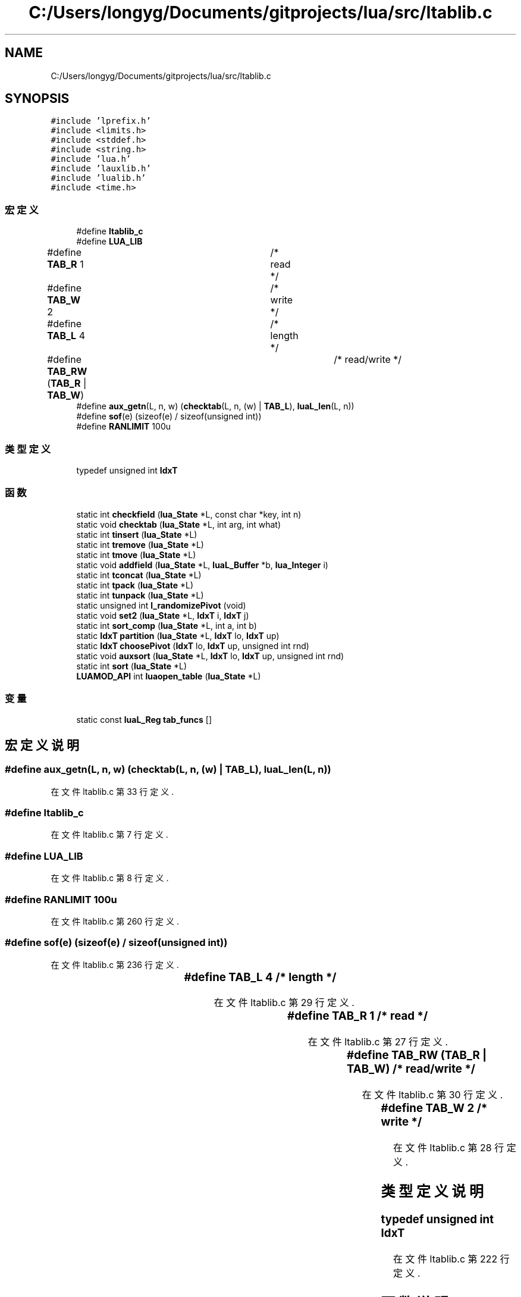 .TH "C:/Users/longyg/Documents/gitprojects/lua/src/ltablib.c" 3 "2020年 九月 9日 星期三" "Version 1.0" "Lua_Docmention" \" -*- nroff -*-
.ad l
.nh
.SH NAME
C:/Users/longyg/Documents/gitprojects/lua/src/ltablib.c
.SH SYNOPSIS
.br
.PP
\fC#include 'lprefix\&.h'\fP
.br
\fC#include <limits\&.h>\fP
.br
\fC#include <stddef\&.h>\fP
.br
\fC#include <string\&.h>\fP
.br
\fC#include 'lua\&.h'\fP
.br
\fC#include 'lauxlib\&.h'\fP
.br
\fC#include 'lualib\&.h'\fP
.br
\fC#include <time\&.h>\fP
.br

.SS "宏定义"

.in +1c
.ti -1c
.RI "#define \fBltablib_c\fP"
.br
.ti -1c
.RI "#define \fBLUA_LIB\fP"
.br
.ti -1c
.RI "#define \fBTAB_R\fP   1			/* read */"
.br
.ti -1c
.RI "#define \fBTAB_W\fP   2			/* write */"
.br
.ti -1c
.RI "#define \fBTAB_L\fP   4			/* length */"
.br
.ti -1c
.RI "#define \fBTAB_RW\fP   (\fBTAB_R\fP | \fBTAB_W\fP)		/* read/write */"
.br
.ti -1c
.RI "#define \fBaux_getn\fP(L,  n,  w)   (\fBchecktab\fP(L, n, (w) | \fBTAB_L\fP), \fBluaL_len\fP(L, n))"
.br
.ti -1c
.RI "#define \fBsof\fP(e)   (sizeof(e) / sizeof(unsigned int))"
.br
.ti -1c
.RI "#define \fBRANLIMIT\fP   100u"
.br
.in -1c
.SS "类型定义"

.in +1c
.ti -1c
.RI "typedef unsigned int \fBIdxT\fP"
.br
.in -1c
.SS "函数"

.in +1c
.ti -1c
.RI "static int \fBcheckfield\fP (\fBlua_State\fP *L, const char *key, int n)"
.br
.ti -1c
.RI "static void \fBchecktab\fP (\fBlua_State\fP *L, int arg, int what)"
.br
.ti -1c
.RI "static int \fBtinsert\fP (\fBlua_State\fP *L)"
.br
.ti -1c
.RI "static int \fBtremove\fP (\fBlua_State\fP *L)"
.br
.ti -1c
.RI "static int \fBtmove\fP (\fBlua_State\fP *L)"
.br
.ti -1c
.RI "static void \fBaddfield\fP (\fBlua_State\fP *L, \fBluaL_Buffer\fP *b, \fBlua_Integer\fP i)"
.br
.ti -1c
.RI "static int \fBtconcat\fP (\fBlua_State\fP *L)"
.br
.ti -1c
.RI "static int \fBtpack\fP (\fBlua_State\fP *L)"
.br
.ti -1c
.RI "static int \fBtunpack\fP (\fBlua_State\fP *L)"
.br
.ti -1c
.RI "static unsigned int \fBl_randomizePivot\fP (void)"
.br
.ti -1c
.RI "static void \fBset2\fP (\fBlua_State\fP *L, \fBIdxT\fP i, \fBIdxT\fP j)"
.br
.ti -1c
.RI "static int \fBsort_comp\fP (\fBlua_State\fP *L, int a, int b)"
.br
.ti -1c
.RI "static \fBIdxT\fP \fBpartition\fP (\fBlua_State\fP *L, \fBIdxT\fP lo, \fBIdxT\fP up)"
.br
.ti -1c
.RI "static \fBIdxT\fP \fBchoosePivot\fP (\fBIdxT\fP lo, \fBIdxT\fP up, unsigned int rnd)"
.br
.ti -1c
.RI "static void \fBauxsort\fP (\fBlua_State\fP *L, \fBIdxT\fP lo, \fBIdxT\fP up, unsigned int rnd)"
.br
.ti -1c
.RI "static int \fBsort\fP (\fBlua_State\fP *L)"
.br
.ti -1c
.RI "\fBLUAMOD_API\fP int \fBluaopen_table\fP (\fBlua_State\fP *L)"
.br
.in -1c
.SS "变量"

.in +1c
.ti -1c
.RI "static const \fBluaL_Reg\fP \fBtab_funcs\fP []"
.br
.in -1c
.SH "宏定义说明"
.PP 
.SS "#define aux_getn(L, n, w)   (\fBchecktab\fP(L, n, (w) | \fBTAB_L\fP), \fBluaL_len\fP(L, n))"

.PP
在文件 ltablib\&.c 第 33 行定义\&.
.SS "#define ltablib_c"

.PP
在文件 ltablib\&.c 第 7 行定义\&.
.SS "#define LUA_LIB"

.PP
在文件 ltablib\&.c 第 8 行定义\&.
.SS "#define RANLIMIT   100u"

.PP
在文件 ltablib\&.c 第 260 行定义\&.
.SS "#define sof(e)   (sizeof(e) / sizeof(unsigned int))"

.PP
在文件 ltablib\&.c 第 236 行定义\&.
.SS "#define TAB_L   4			/* length */"

.PP
在文件 ltablib\&.c 第 29 行定义\&.
.SS "#define TAB_R   1			/* read */"

.PP
在文件 ltablib\&.c 第 27 行定义\&.
.SS "#define TAB_RW   (\fBTAB_R\fP | \fBTAB_W\fP)		/* read/write */"

.PP
在文件 ltablib\&.c 第 30 行定义\&.
.SS "#define TAB_W   2			/* write */"

.PP
在文件 ltablib\&.c 第 28 行定义\&.
.SH "类型定义说明"
.PP 
.SS "typedef unsigned int \fBIdxT\fP"

.PP
在文件 ltablib\&.c 第 222 行定义\&.
.SH "函数说明"
.PP 
.SS "static void addfield (\fBlua_State\fP * L, \fBluaL_Buffer\fP * b, \fBlua_Integer\fP i)\fC [static]\fP"

.PP
在文件 ltablib\&.c 第 146 行定义\&.
.SS "static void auxsort (\fBlua_State\fP * L, \fBIdxT\fP lo, \fBIdxT\fP up, unsigned int rnd)\fC [static]\fP"

.PP
在文件 ltablib\&.c 第 343 行定义\&.
.SS "static int checkfield (\fBlua_State\fP * L, const char * key, int n)\fC [static]\fP"

.PP
在文件 ltablib\&.c 第 36 行定义\&.
.SS "static void checktab (\fBlua_State\fP * L, int arg, int what)\fC [static]\fP"

.PP
在文件 ltablib\&.c 第 46 行定义\&.
.SS "static \fBIdxT\fP choosePivot (\fBIdxT\fP lo, \fBIdxT\fP up, unsigned int rnd)\fC [static]\fP"

.PP
在文件 ltablib\&.c 第 332 行定义\&.
.SS "static unsigned int l_randomizePivot (void)\fC [static]\fP"

.PP
在文件 ltablib\&.c 第 244 行定义\&.
.SS "\fBLUAMOD_API\fP int luaopen_table (\fBlua_State\fP * L)"

.PP
在文件 ltablib\&.c 第 424 行定义\&.
.SS "static \fBIdxT\fP partition (\fBlua_State\fP * L, \fBIdxT\fP lo, \fBIdxT\fP up)\fC [static]\fP"

.PP
在文件 ltablib\&.c 第 296 行定义\&.
.SS "static void set2 (\fBlua_State\fP * L, \fBIdxT\fP i, \fBIdxT\fP j)\fC [static]\fP"

.PP
在文件 ltablib\&.c 第 263 行定义\&.
.SS "static int sort (\fBlua_State\fP * L)\fC [static]\fP"

.PP
在文件 ltablib\&.c 第 397 行定义\&.
.SS "static int sort_comp (\fBlua_State\fP * L, int a, int b)\fC [static]\fP"

.PP
在文件 ltablib\&.c 第 273 行定义\&.
.SS "static int tconcat (\fBlua_State\fP * L)\fC [static]\fP"

.PP
在文件 ltablib\&.c 第 155 行定义\&.
.SS "static int tinsert (\fBlua_State\fP * L)\fC [static]\fP"

.PP
在文件 ltablib\&.c 第 61 行定义\&.
.SS "static int tmove (\fBlua_State\fP * L)\fC [static]\fP"

.PP
在文件 ltablib\&.c 第 114 行定义\&.
.SS "static int tpack (\fBlua_State\fP * L)\fC [static]\fP"

.PP
在文件 ltablib\&.c 第 180 行定义\&.
.SS "static int tremove (\fBlua_State\fP * L)\fC [static]\fP"

.PP
在文件 ltablib\&.c 第 90 行定义\&.
.SS "static int tunpack (\fBlua_State\fP * L)\fC [static]\fP"

.PP
在文件 ltablib\&.c 第 193 行定义\&.
.SH "变量说明"
.PP 
.SS "const \fBluaL_Reg\fP tab_funcs[]\fC [static]\fP"
\fB初始值:\fP
.PP
.nf
= {
  {"concat", tconcat},
  {"insert", tinsert},
  {"pack", tpack},
  {"unpack", tunpack},
  {"remove", tremove},
  {"move", tmove},
  {"sort", sort},
  {NULL, NULL}
}
.fi
.PP
在文件 ltablib\&.c 第 412 行定义\&.
.SH "作者"
.PP 
由 Doyxgen 通过分析 Lua_Docmention 的 源代码自动生成\&.
